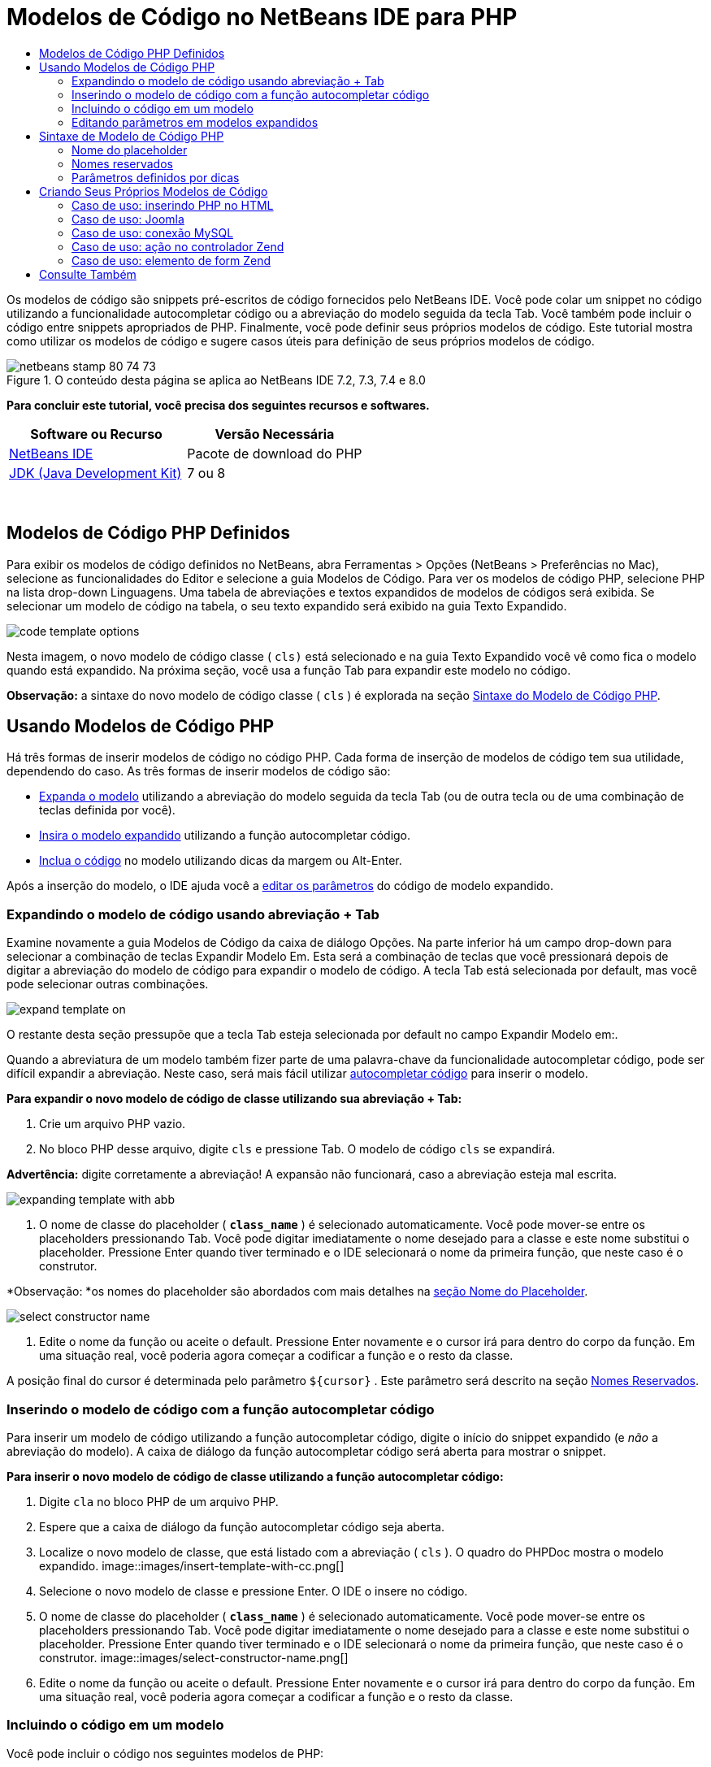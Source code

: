 // 
//     Licensed to the Apache Software Foundation (ASF) under one
//     or more contributor license agreements.  See the NOTICE file
//     distributed with this work for additional information
//     regarding copyright ownership.  The ASF licenses this file
//     to you under the Apache License, Version 2.0 (the
//     "License"); you may not use this file except in compliance
//     with the License.  You may obtain a copy of the License at
// 
//       http://www.apache.org/licenses/LICENSE-2.0
// 
//     Unless required by applicable law or agreed to in writing,
//     software distributed under the License is distributed on an
//     "AS IS" BASIS, WITHOUT WARRANTIES OR CONDITIONS OF ANY
//     KIND, either express or implied.  See the License for the
//     specific language governing permissions and limitations
//     under the License.
//

= Modelos de Código no NetBeans IDE para PHP
:jbake-type: tutorial
:jbake-tags: tutorials 
:jbake-status: published
:syntax: true
:toc: left
:toc-title:
:description: Modelos de Código no NetBeans IDE para PHP - Apache NetBeans
:keywords: Apache NetBeans, Tutorials, Modelos de Código no NetBeans IDE para PHP

Os modelos de código são snippets pré-escritos de código fornecidos pelo NetBeans IDE. Você pode colar um snippet no código utilizando a funcionalidade autocompletar código ou a abreviação do modelo seguida da tecla Tab. Você também pode incluir o código entre snippets apropriados de PHP. Finalmente, você pode definir seus próprios modelos de código. Este tutorial mostra como utilizar os modelos de código e sugere casos úteis para definição de seus próprios modelos de código.


image::images/netbeans-stamp-80-74-73.png[title="O conteúdo desta página se aplica ao NetBeans IDE 7.2, 7.3, 7.4 e 8.0"]


*Para concluir este tutorial, você precisa dos seguintes recursos e softwares.*

|===
|Software ou Recurso |Versão Necessária 

|link:https://netbeans.org/downloads/index.html[+NetBeans IDE+] |Pacote de download do PHP 

|link:http://www.oracle.com/technetwork/java/javase/downloads/index.html[+JDK (Java Development Kit)+] |7 ou 8 
|===

 


== Modelos de Código PHP Definidos

Para exibir os modelos de código definidos no NetBeans, abra Ferramentas > Opções (NetBeans > Preferências no Mac), selecione as funcionalidades do Editor e selecione a guia Modelos de Código. Para ver os modelos de código PHP, selecione PHP na lista drop-down Linguagens. Uma tabela de abreviações e textos expandidos de modelos de códigos será exibida. Se selecionar um modelo de código na tabela, o seu texto expandido será exibido na guia Texto Expandido.

image::images/code-template-options.png[]

Nesta imagem, o novo modelo de código classe ( ``cls)``  está selecionado e na guia Texto Expandido você vê como fica o modelo quando está expandido. Na próxima seção, você usa a função Tab para expandir este modelo no código.

*Observação:* a sintaxe do novo modelo de código classe ( ``cls`` ) é explorada na seção <<syntax,Sintaxe do Modelo de Código PHP>>.


== Usando Modelos de Código PHP

Há três formas de inserir modelos de código no código PHP. Cada forma de inserção de modelos de código tem sua utilidade, dependendo do caso. As três formas de inserir modelos de código são:

* <<expand-with-abb,Expanda o modelo>> utilizando a abreviação do modelo seguida da tecla Tab (ou de outra tecla ou de uma combinação de teclas definida por você).
* <<expand-with-cc,Insira o modelo expandido>> utilizando a função autocompletar código.
* <<surround-code,Inclua o código>> no modelo utilizando dicas da margem ou Alt-Enter.

Após a inserção do modelo, o IDE ajuda você a <<edit-parameters,editar os parâmetros>> do código de modelo expandido.


=== Expandindo o modelo de código usando abreviação + Tab

Examine novamente a guia Modelos de Código da caixa de diálogo Opções. Na parte inferior há um campo drop-down para selecionar a combinação de teclas Expandir Modelo Em. Esta será a combinação de teclas que você pressionará depois de digitar a abreviação do modelo de código para expandir o modelo de código. A tecla Tab está selecionada por default, mas você pode selecionar outras combinações.

image::images/expand-template-on.png[]

O restante desta seção pressupõe que a tecla Tab esteja selecionada por default no campo Expandir Modelo em:.

Quando a abreviatura de um modelo também fizer parte de uma palavra-chave da funcionalidade autocompletar código, pode ser difícil expandir a abreviação. Neste caso, será mais fácil utilizar <<expand-with-cc,autocompletar código>> para inserir o modelo.

*Para expandir o novo modelo de código de classe utilizando sua abreviação + Tab:*

1. Crie um arquivo PHP vazio.
2. No bloco PHP desse arquivo, digite  ``cls``  e pressione Tab. O modelo de código  ``cls``  se expandirá.

*Advertência:* digite corretamente a abreviação! A expansão não funcionará, caso a abreviação esteja mal escrita.

image::images/expanding-template-with-abb.png[]
3. O nome de classe do placeholder ( ``*class_name*`` ) é selecionado automaticamente. Você pode mover-se entre os placeholders pressionando Tab. Você pode digitar imediatamente o nome desejado para a classe e este nome substitui o placeholder. Pressione Enter quando tiver terminado e o IDE selecionará o nome da primeira função, que neste caso é o construtor.

*Observação: *os nomes do placeholder são abordados com mais detalhes na <<placeholder,seção Nome do Placeholder>>.

image::images/select-constructor-name.png[]
4. Edite o nome da função ou aceite o default. Pressione Enter novamente e o cursor irá para dentro do corpo da função. Em uma situação real, você poderia agora começar a codificar a função e o resto da classe.

A posição final do cursor é determinada pelo parâmetro  ``${cursor}`` . Este parâmetro será descrito na seção <<reserved-name,Nomes Reservados>>.


=== Inserindo o modelo de código com a função autocompletar código

Para inserir um modelo de código utilizando a função autocompletar código, digite o início do snippet expandido (e _não_ a abreviação do modelo). A caixa de diálogo da função autocompletar código será aberta para mostrar o snippet.

*Para inserir o novo modelo de código de classe utilizando a função autocompletar código:*

1. Digite  ``cla``  no bloco PHP de um arquivo PHP.
2. Espere que a caixa de diálogo da função autocompletar código seja aberta.
3. Localize o novo modelo de classe, que está listado com a abreviação ( ``cls`` ). O quadro do PHPDoc mostra o modelo expandido.
image::images/insert-template-with-cc.png[]
4. Selecione o novo modelo de classe e pressione Enter. O IDE o insere no código.
5. O nome de classe do placeholder ( ``*class_name*`` ) é selecionado automaticamente. Você pode mover-se entre os placeholders pressionando Tab. Você pode digitar imediatamente o nome desejado para a classe e este nome substitui o placeholder. Pressione Enter quando tiver terminado e o IDE selecionará o nome da primeira função, que neste caso é o construtor.
image::images/select-constructor-name.png[]
6. Edite o nome da função ou aceite o default. Pressione Enter novamente e o cursor irá para dentro do corpo da função. Em uma situação real, você poderia agora começar a codificar a função e o resto da classe.


=== Incluindo o código em um modelo

Você pode incluir o código nos seguintes modelos de PHP:

*  ``while`` 
*  ``do`` 
*  ``switch`` 
*  ``if``  /  ``elseif`` 
*  ``try``  e  ``catch`` 
*  ``foreach`` 
*  ``for`` 
*  ``ob_start``  e  ``ob_end_clean`` 

Além disso, você pode <<create,criar um novo modelo>> que pode circundar o código, se o modelo incluir `allowSurround` <<complex,parameter hint>>. (Dica para o link:http://www.mybelovedphp.com/2012/05/14/tips-for-using-the-netbeans-editor-for-kohana-and-kostache-mustache-templates-using-surround-with/[+ Blog My Beloved PHP+].)

Para circundar o código com um modelo, selecione o código e abra a caixa de diálogo Circundar com... Para abrir a caixa de diálogo Circundar com..., pressione Alt-Enter ou clique no ícone Dica image::images/hint-icon.png[].

*Para circundar o código em um modelo if(true):*

1. Crie um bloco PHP com as variáveis  ``$a = true``  e  ``$b = 10`` .

[source,php]
----

<?php$a = false;$b = 10;?>
----
2. Selecione a linha  ``$b = 10;`` 
image::images/selected-variable.png[]
3. Clique no ícone Dica image::images/hint-icon.png[] ou pressione Alt-Enter. A caixa de diálogo Circundar com... será aberta.
image::images/surround-hint.png[]
4. Clique em  ``Circundar com if{*true*){...`` 
image::images/surround-if-true.png[]
5. O IDE circunda a linha  ``$b = 10;``  com um modelo  ``if(*true*){...`` .
image::images/inserted-if-true.png[]

O IDE insere automaticamente a variável apropriada precedente mais próxima como a condição da instrução  ``if`` . Neste caso, essa variável é  ``$a`` , porque  ``$a``  é um booliana e a instrução  ``if(*true*){}`` toma uma variável booliana como sua condição. Além disso, a condição é selecionada automaticamente para edição caso a variável que o IDE insira na condição não seja a variável correta. Isso significa que você pode começar a digitar a variável correta imediatamente depois que o modelo tiver sido inserido. A funcionalidade autocompletar código pode ajudar você a selecionar a variável correta neste caso.

*Observação: *o modelo  ``if(*true*){}``  é descrito com detalhes na seção <<complex,Parâmetro definido por dicas>>.

image::images/change-condition.png[]

Pressione Enter para sair da condição de instrução. O cursor se desloca para o local apropriado, que neste caso é o fim da linha  ``$b = 10;`` . Você pode editar a condição e pressionar Enter ou aceitar a condição inserida automaticamente e pressionar Enter. Em qualquer um dos casos, o cursor sai da condição e se desloca para o local apropriado.

image::images/cursor-after-not-editing.png[]image::images/cursor-after-editing.png[]

A próxima seção contém mais detalhes sobre a edição de parâmetros nos modelos expandidos.


=== Editando parâmetros em modelos expandidos

Nas seções sobre inserção de modelos no código, você viu como o IDE selecionou automaticamente o nome da classe para edição quando o novo modelo de classe foi expandido, e como o IDE selecionou automaticamente o nome da condição para edição quando o modelo  ``if(*true*)``  foi expandido. Agora veremos mais algumas formas de como o IDE ajuda a editar os parâmetros nos modelos expandidos.

*Para editar simultaneamente várias instâncias de um parâmetro:*

1. Em um bloco PHP vazio, digite  ``for``  e pressione Ctrl-Espaço para abrir a funcionalidade autocompletar código. Selecione o modelo de iteração (abreviação  ``iter`` ) e pressione Enter. Uma nova iteração será inserida no seu código.
image::images/iter-cc.png[]
2. A iteração tem duas variáveis como parâmetros,  ``$index``  e  ``$array`` .  ``$index``  é selecionada automaticamente para edição. (Pressionando Tab elas são movidas entre os parâmetros.)
image::images/iteration1.png[]

Digite  ``i`` . Todas as três instâncias de  ``$index``  mudam para  ``$i`` .

image::images/iteration2.png[]
3. Pressione Enter ou Tab. O parâmetro  ``$array``  é selecionado.
4. Pressione Enter. O cursor insere o corpo do método da iteração.

A funcionalidade de refatoração do nome da variável no NetBeans permite alterar todas as instâncias de nome da variável editando somente uma instância. Aqui você pode ver como essa funcionalidade é útil quando aplicada nos parâmetros do modelo.

O editor PHP do NetBeans IDE também ajuda a identificar o método correto para as variáveis.

*Para associar uma variável de um modelo ao método correto:*

1. Em um bloco PHP vazio, digite o seguinte código:

[source,php]
----

<?php$arr = array(new ArrayIterator($array()), new ArrayObject($array()));?>
----
2. Depois da linha que declara o array  ``$arr`` , digite  ``fore``  e use a funcionalidade de autocompletar código para inserir o modelo  ``foreach``  (abreviação:  ``fore`` ).
image::images/cc-foreach.png[]
3. Coloque o cursor no corpo da função  ``foreach``  (você pode pressionar Enter duas vezes para tirar o cursor de lá) e digite  ``$value`` , ou digite somente  ``$``  e selecione  ``$value``  na funcionalidade autocompletar código.

[source,php]
----

<?php$arr = array(new ArrayIterator($array()), new ArrayObject($array()));foreach ($arr as $value) {$value}?>
----
4. Depois de  ``$value`` , digite  ``->`` . A funcionalidade autocompletar código oferece os métodos corretos para a variável  ``$value`` , que se deriva do array  ``$arr`` .
image::images/value-method-cc.png[]


== Sintaxe de Modelo de Código PHP

O NetBeans IDE oferece modelos de código a todas as linguagens que suporta. Algumas das sintaxes são comuns para todas as linguagens. Outra sintaxe é específica para uma linguagem. Nesta seção, você vê a sintaxe de modelo geral mais relevante e a sintaxe específica para modelos PHP.

Um modelo de código PHP pode conter código PHP e parâmetros de modelo. Um modelo PHP pode consistir em somente código PHP, somente parâmetros ou código e parâmetros.

A sintaxe de um parâmetro de modelo de código é um cifrão,  ``$`` , seguido de uma definição do parâmetro entre chaves  ``{...}`` . Dentro desta sintaxe, os parâmetros do modelo têm uma destas quatro formas:

* Um <<placeholder,nome de placeholder>> arbitrário, como  ``${SomeName}`` 
* Um <<reserved-name,nome reservado>> que fornece as instruções de processamento ao IDE
* Um nome de parâmetro descritivo e um conjunto de <<complex,dicas que definem o parâmetro>>
* <<pre-defined,Parâmetros predefinidos>>.

As seções a seguir abordam cada uma das formas de um parâmetro de modelo de código.

*Observação:*  ``$$${VARIABLE...} `` às vezes, é exibido um modelo de código PHP no qual a sintaxe parece ser três cifrões seguidos das chaves  ``$$${...}`` . Neste caso, o modelo de código inclui uma variável e seu nome. A sintaxe aqui é um cifrão com escape, escrito como dois cifrões  ``$$`` , seguido de um parâmetro do nome da variável,  ``${VARIABLE...}`` . Por exemplo, o modelo de código  ``catch ${Exception} $$${exc}``  é expandido como [examplecode]# ``catch Exception $exc`` #.


=== Nome do placeholder


Nos casos mais simples, o parâmetro de modelo de código é um valor arbitrário de placeholder. Quando o modelo é expandido, o IDE seleciona o nome desse placeholder para edição.


Por exemplo, examine o novo modelo de classe  ``(cls)``  que este tutorial mostra nas seções <<define,Modelos de PHP Definidos >> e <<expand-with-abb,Expandindo o modelo de código usando abreviação + Tab>>. O texto expandido do novo modelo classe começa com  ``class ${className}`` . Aqui, a palavra  ``class``  é o código PHP e  ``${className}``  é um parâmetro. Este parâmetro é apenas um valor arbitrário de placeholder para o nome da classe. Quando o IDE expande o modelo,  ``${className}``  se transforma em  ``*class_name*`` . O IDE espera que  ``*class_name*``  seja somente um valor de placeholder e seleciona automaticamente este valor para que seja editado.

image::images/expanding-template-with-abb.png[]


=== Nomes reservados

O IDE reserva dois nomes de parâmetros para serem utilizados como instruções de operação.

*  ``${cursor}``  define o local do cursor depois que você finaliza a edição de todos os valores selecionados automaticamente no modelo expandido.
*  ``${selection}``  define a posição para colar o conteúdo da seleção do editor. É usado pelos chamados "modelos de seleção" que aparecem como dicas sempre que o usuário seleciona texto no editor. Se um modelo incluir  ``${selection}`` , ele geralmente fará referência ao mesmo local que  ``${cursor}`` .

Por exemplo, novamente examine o novo modelo de classe  ``(cls)``  que este tutorial mostra nas seções <<define,Modelos de PHP Definidos >> e <<expand-with-abb,Expandindo o modelo de código usando abreviação + Tab>>. Ele contém dois parâmetros de nome do placeholder  ``${ClassName}``  e  ``$__construct`` . No corpo da função, há os parâmetros  ``${cursor}``  e  ``${selection}`` .


[source,java]
----

class ${ClassName} {function ${__construct} {${selection}${cursor}}}
----

Depois que o modelo se expandir, o placeholder  ``*class_name*``  será automaticamente selecionado (1). Pressione Enter e o placeholder  ``*__construct*``  será automaticamente selecionado (2). Não há outros valores a serem editados. Pressione Enter novamente, e o cursor se deslocará para o local indicado pelo  ``${cursor}``  no texto do modelo (3).

image::images/cursor-position-changes.png[]


=== Parâmetros definidos por dicas


Os parâmetros podem ter um nome arbitrário e descritivo em MAIÚSCULAS e uma ou mais dicas.


[source,java]
----

${PARAMETER_NAME hint1[=value] [hint2...hint n]}
----

O nome não aparece em nenhum lugar do código. No entanto, é útil se você quiser utilizar o parâmetro mais de uma vez em um modelo de código. Você só precisa definir o parâmetro na primeira vez e pode fazer referência a ele usando o nome todas as vezes seguintes. Por exemplo, no modelo de código a seguir, o parâmetro  ``${CONLINK}``  é definido somente na primeira vez, mas é mencionado pelo seu nome duas vezes mais.



[source,java]
----

$$${CONLINK newVarName default="link"} = mysql_connect('localhost', 'mysql_user', 'mysql_password');  if (!$$${CONLINK}) {    die('Could not connect: ' . mysql_error());  }  echo 'Connected successfully';  mysql_close($$${CONLINK});  ${cursor}  
----

As dicas ajudam o IDE a calcular o valor do parâmetro do modelo quando o IDE expande o modelo de código. Veja, por exemplo, o modelo  ``if(*true*)`` , utilizado neste tutorial na seção <<surround-code,circundando o código com um modelo>>. O texto expandido deste modelo é


[source,java]
----

if (${CONDITION variableFromPreviousAssignment instanceof="boolean" default="true"}) {${selection}${cursor}}
----

Examine o parâmetro  ``${CONDITION variableFromPreviousAssignment instanceof="boolean" default="true"}`` . Este parâmetro define a condição da instrução  ``if`` . Portanto, o parâmetro é denominado CONDITION. A primeira dica é  ``variableFromPreviousAssignment``  e a segunda dica é  ``instanceof="boolean"`` . Juntas, estas duas dicas dizem ao IDE para procurar a variável booliana mais próxima que está designada no código anterior ao modelo de código. Adicione a terceira dica,  ``default="true"`` , e o parâmetro define a condição como "se o valor da variável booliana anterior mais próxima for verdadeiro".

Por exemplo, quando a linha  ``$b = 10``  do snippet de código a seguir estiver circundada por um modelo de código `` if(*true*) `` ...

image::images/selected-variable.png[]

...o IDE procura a variável booliana mais próxima designada anteriormente, localiza  ``$a``  e gera uma instrução  ``if``  com a condição  ``$a`` [=true]. A condição é automaticamente selecionada para edição, de modo que o programador de PHP pode alterar  ``$a``  para outra variável ou para  ``!$a`` .

image::images/inserted-if-true.png[]

A tabela a seguir lista as dicas utilizadas nos modelos de código PHP e as descrições das dicas.

|===
|Dica |Descrição 

| ``newVarName``  |O valor do parâmetro deve ser um nome de variável "fresco", não utilizado. Geralmente utilizado com  ``default`` . 

| ``default=""``  |O valor default do parâmetro. 

| ``instanceof=""``  |Tipo de variável PHP definida no parâmetro. 

| ``variableFromPreviousAssignment``  |O valor do parâmetro a variável mais próxima designada anteriormente. Geralmente utilizada com  ``instanceof``  e  ``default`` . 

| ``variableFromNextAssignmentName``  |O valor do parâmetro é o nome da variável mais próxima designada depois do modelo de código. Geralmente utilizado com  ``default`` . 

| ``variableFromNextAssignmentType``  |O valor do parâmetro é o tipo da variável mais próxima designada depois do modelo de código. Geralmente utilizado com  ``default`` . 

| ``editable=false``  |O valor do parâmetro não pode ser editado depois que o modelo for expandido. 

| ``allowSurround``  |Permite que o modelo seja usado para <<surround-code,circundar o código>>. 
|===


== Criando Seus Próprios Modelos de Código

Você também pode criar seus próprios modelos de código no NetBeans IDE. Esta seção explica como criar modelos de código, explora sua sintaxe e sugere alguns modelos úteis para criar.

*Para criar um modelo de código:*

1. Abra Ferramentas > Opções (NetBeans > Preferências no Mac), selecione as funcionalidades do Editor e selecione a guia Modelos de Código. 
image::images/code-template-options.png[]
2. Clique em Novo para abrir a caixa de diálogo Novo Modelo de Código. Digite a abreviação que deseja para o modelo e clique em OK. 
image::images/new-abb.png[]
3. É adicionada uma nova linha à tabela de modelos de código. Esta linha contém somente a abreviação fornecida. O cursor está na guia Texto Expandido, onde o IDE colocou o cursor automaticamente. Você pode começar a digitar imediatamente o código do modelo.

*Observação: *para saber mais sobre a sintaxe do texto expandido do modelo de código, consulte a seção <<syntax,Sintaxe do Modelo de Código PHP.>>

image::images/new-abb-text.png[]

As seções a seguir descrevem alguns casos de uso para a criação dos seus próprios modelos de código PHP. Se tiver algum outro caso de uso para sugerir, compartilhe-o com a comunidade no link:http://forums.netbeans.org/php-users.html[+Fórum dos Usuários de PHP.+]


=== Caso de uso: inserindo PHP no HTML

Se inserir frequentemente snippets de PHP em um bloco de HTML, você poderá criar um modelo de código HTML que insere o PHP sem que seja necessário digitar  ``<?php ?>``  repetidamente.

O modelo de código a seguir insere uma instrução  ``echo``  do PHP no HTML.

|===
|Linguagem: |HTML 

|Abreviação: |php 

|Texto expandido: |

[source,php]
----

<?php echo ${cursor}   ?>
----
 
|===

image::images/uc-php.png[]


=== Caso de uso: Joomla

Os modelos de código podem ajudá-lo a utilizar os frameworks PHP no NetBeans IDE, especialmente frameworks que não apresentam suporte incorporado. Este é o modelo de código que um usuário desenvolveu para ser utilizado com Joomla.

|===
|Linguagem: |PHP 

|Abreviação: |joomdef 

|Texto expandido: |

[source,java]
----

defined('_JEXEC')or die('Restricted access');${cursor}  
----
 
|===

image::images/uc-joomdef.png[]


=== Caso de uso: conexão MySQL

Os desenvolvedores de PHP precisam geralmente criar uma conexão com um banco de dados MySQL. Este modelo de código cria uma conexão para você. A variável designada para a conexão MySQL tem o nome do placeholder `` link`` . Observe o uso do cifrão "triplo"  ``$$$`` , na realidade um cifrão duplo, que produz um único cifrão quando expandido, seguido pelo parâmetro do nome da variável.

|===
|Linguagem: |PHP 

|Abreviação: |my_con 

|Texto expandido: |

[source,java]
----

$$${CONLINK newVarName default="link"} = mysql_connect('localhost', 'mysql_user', 'mysql_password');  if (!$$${CONLINK}) {    die('Could not connect: ' . mysql_error());  }  echo 'Connected successfully';  mysql_close($$${CONLINK});  ${cursor}  
----
 
|===

image::images/uc-mycon.png[]


=== Caso de uso: ação no controlador Zend

Em vez de utilizar o assistente do NetBeans para criar uma ação, você pode utilizar um modelo de código para inserir uma ação em um controlador Zend Framework, como  ``indexController{}`` .

|===
|Linguagem: |PHP 

|Abreviação: |zf_act 

|Texto expandido: |

[source,java]
----

public function ${functionName}Action () {${selection}${cursor}  }  
----
 
|===

image::images/uc-zfact.png[]


=== Caso de uso: elemento de form Zend

Este modelo insere um elemento em um form Zend. Use-o depois de gerar um form chamando o comando Zend  ``create form <name>`` .

|===
|Linguagem: |PHP 

|Abreviação: |zf_element 

|Texto expandido: |

[source,java]
----

$$${ELEMENT newVarName default="element"} = new Zend_Form_Element_Submit('submit', array('label' => 'Send data to server'));  $$this->addElement($$${ELEMENT});  ${cursor}  
----
 
|===
image::images/uc-zelement.png[]

 

link:/about/contact_form.html?to=3&subject=Feedback:%20PHP%20Code%20Templates[+Enviar Feedback neste Tutorial+]



== Consulte Também

Para obter mais informações sobre a tecnologia PHP no link:https://netbeans.org/[+netbeans.org+], consulte os seguintes recursos:

* link:../java/editor-codereference.html[+Ajuda para Codificação no Editor Java do NetBeans IDE+]. Guia de referência de assistência a código do NetBeans IDE, incluindo modelos de código e gravação de macro.
* link:http://forums.netbeans.org/php-users.html[+Fórum dos Usuários de PHP do NetBeans+]
* link:http://blogs.oracle.com/netbeansphp/[+Blog sobre NetBeans para PHP+]. Blog escrito por desenvolvedores do editor PHP do NetBeans. O melhor lugar para saber mais sobre as últimas funcionalidades e aprimoramentos.

Para enviar comentários e sugestões, obter suporte e manter-se informado sobre os desenvolvimentos mais recentes das funcionalidades de desenvolvimento em PHP no NetBeans IDE, link:../../../community/lists/top.html[+junte-se à lista de correspondência de users@php.netbeans.org.+]

